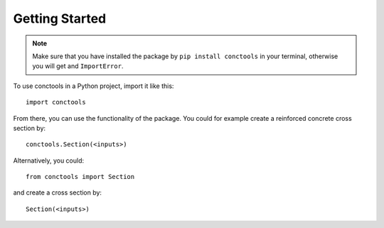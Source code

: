 
===============
Getting Started
===============

.. Note::

    Make sure that you have installed the package by ``pip install conctools`` in your terminal, otherwise you will get and ``ImportError``.

To use conctools in a Python project, import it like this::

    import conctools


From there, you can use the functionality of the package. You could for example
create a reinforced concrete cross section by::

    conctools.Section(<inputs>)


Alternatively, you could::

    from conctools import Section

and create a cross section by::

    Section(<inputs>)
